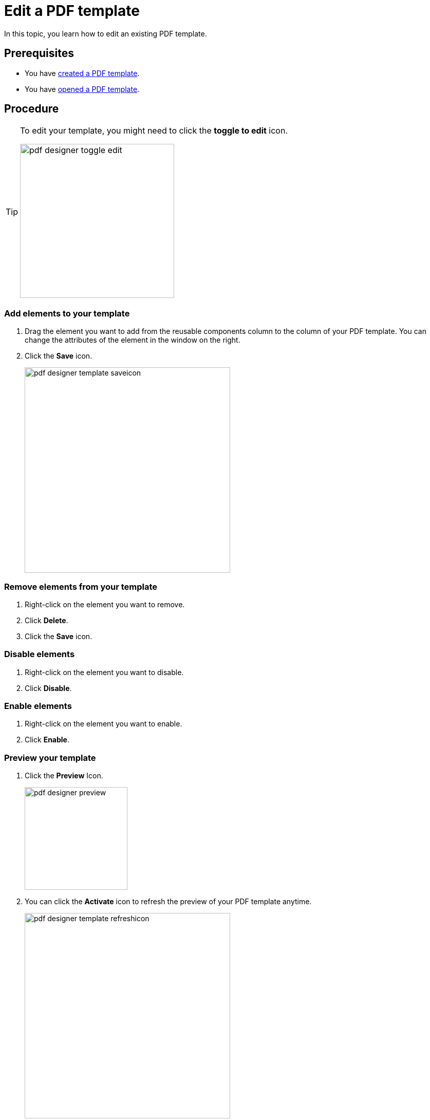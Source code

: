 = Edit a PDF template

In this topic, you learn how to edit an existing PDF template.

== Prerequisites
* You have xref:pdf-designer-create-template.adoc[created a PDF template].
* You have xref:pdf-designer-open-template.adoc[opened a PDF template].

== Procedure

[TIP]
====
To edit your template, you might need to click the *toggle to edit* icon.

image:pdf-designer-toggle-edit.png[width=300]
====

===  Add elements to your template
//no colons in titles or subtitles -> DONE
. Drag the element you want to add from the reusable components column to the column of your PDF template. You can change the attributes of the element in the window on the right.
//reusable components panel --> check terminology with other "interface at a glance" topics (for example, appdesigner)
//-> terminology meeting, we ask Hendrik...
// add a TIP that you have to "unlock" the file if you want to work with it after having a break -> DONE, inserted at the top
//reference topic needed where you explain alle the elements that you can add to your template
. Click the *Save* icon.
//"icon" with small letters -> DONE
+
image:pdf-designer-template-saveicon.png[width=400]

=== Remove elements from your template
//no colons in titles or subtitles -> DONE
. Right-click on the element you want to remove.
. Click *Delete*.
. Click the *Save* icon.

//No need to have the screenshot twice -> DONE

//New section about enabling and disabling elements -> DONE

=== Disable elements
. Right-click on the element you want to disable.
. Click *Disable*.

=== Enable elements
. Right-click on the element you want to enable.
. Click *Enable*.

=== Preview your template
//no colons in titles or subtitles ->  DONE
. Click the *Preview* Icon.
+
image:pdf-designer-preview.png[width=200]
. You can click the *Activate* icon to refresh the preview of your PDF template anytime.
//This is the "activate" button, not the "refresh" button -> DONE
//No hyphen before "Icon", write this in small letters -> DONE
+
image:pdf-designer-template-refreshicon.png[width=400]

== Results
* You have edited a PDF template.

== Related topics
* xref:pdf-designer.adoc[PDF Designer]
* xref:pdf-designer-create-template.adoc[Create a new PDF template]
* xref:pdf-designer-open-template.adoc[Open a PDF template]